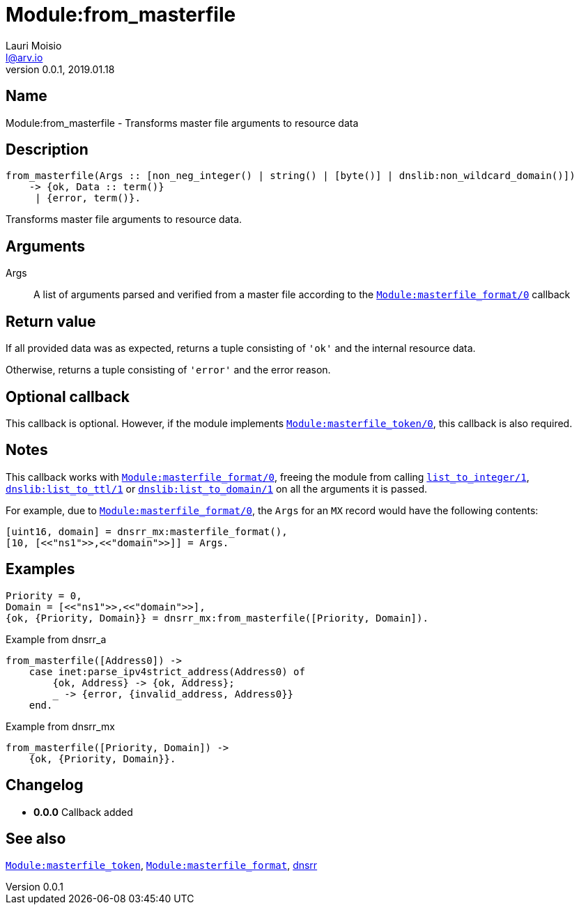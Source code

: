 = Module:from_masterfile
Lauri Moisio <l@arv.io>
Version 0.0.1, 2019.01.18
:ext-relative: {outfilesuffix}

== Name

Module:from_masterfile - Transforms master file arguments to resource data

== Description

[source,erlang]
----
from_masterfile(Args :: [non_neg_integer() | string() | [byte()] | dnslib:non_wildcard_domain()])
    -> {ok, Data :: term()}
     | {error, term()}.
----

Transforms master file arguments to resource data.

== Arguments

Args::

A list of arguments parsed and verified from a master file according to the link:dnsrr.callback.masterfile_format{ext-relative}[`Module:masterfile_format/0`] callback

== Return value

If all provided data was as expected, returns a tuple consisting of `'ok'` and the internal resource data.

Otherwise, returns a tuple consisting of `'error'` and the error reason.

== Optional callback

This callback is optional. However, if the module implements link:dnsrr.callback.masterfile_token{ext-relative}[`Module:masterfile_token/0`], this callback is also required.

== Notes

This callback works with link:dnsrr.callback.masterfile_format{ext-relative}[`Module:masterfile_format/0`], freeing the module from calling link:http://erlang.org/doc/man/erlang.html#list_to_integer-1[`list_to_integer/1`], link:dnslib.list_to_ttl{ext-relative}[`dnslib:list_to_ttl/1`] or link:list_to_domain{ext-relative}[`dnslib:list_to_domain/1`] on all the arguments it is passed.

For example, due to link:dnsrr.callback.masterfile_format{ext-relative}[`Module:masterfile_format/0`], the `Args` for an `MX` record would have the following contents:

[source,erlang]
[uint16, domain] = dnsrr_mx:masterfile_format(),
[10, [<<"ns1">>,<<"domain">>]] = Args.

== Examples

[source,erlang]
----
Priority = 0,
Domain = [<<"ns1">>,<<"domain">>],
{ok, {Priority, Domain}} = dnsrr_mx:from_masterfile([Priority, Domain]).
----

.Example from dnsrr_a
[source,erlang]
----
from_masterfile([Address0]) ->
    case inet:parse_ipv4strict_address(Address0) of
        {ok, Address} -> {ok, Address};
        _ -> {error, {invalid_address, Address0}}
    end.
----

.Example from dnsrr_mx
[source,erlang]
----
from_masterfile([Priority, Domain]) ->
    {ok, {Priority, Domain}}.
----

== Changelog

* *0.0.0* Callback added

== See also

link:dnsrr.callback.masterfile_token{ext-relative}[`Module:masterfile_token`],
link:dnsrr.callback.masterfile_format{ext-relative}[`Module:masterfile_format`],
link:dnsrr{ext-relative}[dnsrr]
